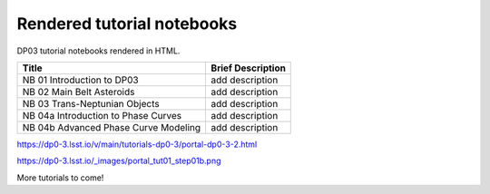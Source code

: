 .. Review the README on instructions to contribute.
.. Review the style guide to keep a consistent approach to the documentation.
.. Static objects, such as figures, should be stored in the _static directory. Review the _static/README on instructions to contribute.
.. Do not remove the comments that describe each section. They are included to provide guidance to contributors.
.. Do not remove other content provided in the templates, such as a section. Instead, comment out the content and include comments to explain the situation. For example:
    - If a section within the template is not needed, comment out the section title and label reference. Do not delete the expected section title, reference or related comments provided from the template.
    - If a file cannot include a title (surrounded by ampersands (#)), comment out the title from the template and include a comment explaining why this is implemented (in addition to applying the ``title`` directive).

.. This is the label that can be used for cross referencing this file.
.. Recommended title label format is "Directory Name"-"Title Name" -- Spaces should be replaced by hyphens.
.. _Tutorials-DP0-3-Rendered-Tutorial-Notebooks:
.. Each section should include a label for cross referencing to a given area.
.. Recommended format for all labels is "Title Name"-"Section Name" -- Spaces should be replaced by hyphens.
.. To reference a label that isn't associated with an reST object such as a title or figure, you must include the link and explicit title using the syntax :ref:`link text <label-name>`.
.. A warning will alert you of identical labels during the linkcheck process.

###########################
Rendered tutorial notebooks
###########################

DP03 tutorial notebooks rendered in HTML.


+------------------------------------------------------------------------------------------------------------------------------+-------------------+
| Title                                                                                                                        | Brief Description |
+==============================================================================================================================+===================+
| NB 01 Introduction to DP03                                                                                                   | add description   |
+------------------------------------------------------------------------------------------------------------------------------+-------------------+
| NB 02 Main Belt Asteroids                                                                                                    | add description   |
+------------------------------------------------------------------------------------------------------------------------------+-------------------+
| NB 03 Trans-Neptunian Objects                                                                                                | add description   |
+------------------------------------------------------------------------------------------------------------------------------+-------------------+
| NB 04a Introduction to Phase Curves                                                                                          | add description   |
+------------------------------------------------------------------------------------------------------------------------------+-------------------+
| NB 04b Advanced Phase Curve Modeling                                                                                         | add description   |
+------------------------------------------------------------------------------------------------------------------------------+-------------------+

https://dp0-3.lsst.io/v/main/tutorials-dp0-3/portal-dp0-3-2.html

https://dp0-3.lsst.io/_images/portal_tut01_step01b.png

More tutorials to come!

